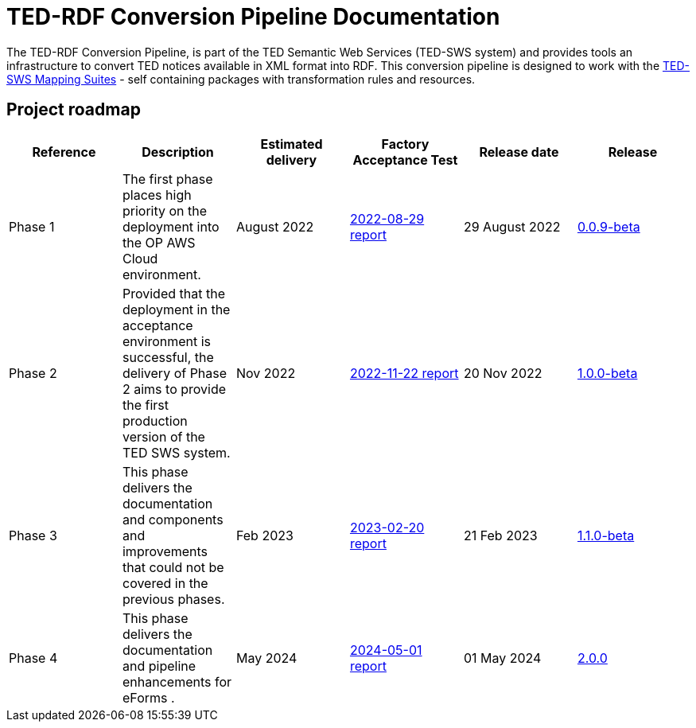 = TED-RDF Conversion Pipeline Documentation

The TED-RDF Conversion Pipeline, is part of the TED Semantic Web Services (TED-SWS system) and provides tools an infrastructure to convert TED notices available in XML format into RDF. This conversion pipeline is designed to work with the https://docs.ted.europa.eu/rdf-mapping/index.html[TED-SWS Mapping Suites] - self containing packages with transformation rules and resources.

== Project roadmap

|===
|Reference | Description | Estimated delivery | Factory Acceptance Test | Release date | Release

| Phase 1 | The first phase places high priority on the deployment into the OP AWS Cloud environment.| August 2022 | xref:attachment$/FATs/2022-08-29-report/index.html[2022-08-29 report] | 29 August 2022 | link:https://github.com/OP-TED/ted-rdf-conversion-pipeline/releases/tag/0.0.9-beta[0.0.9-beta]
| Phase 2 | Provided that the deployment in the acceptance environment is successful, the delivery of Phase 2 aims to provide the first production version of the TED SWS system. | Nov 2022 | xref:attachment$/FATs/2022-11-22-TED-SWS-FAT-complete.html[2022-11-22 report] | 20 Nov 2022 | https://github.com/OP-TED/ted-rdf-conversion-pipeline/releases/tag/1.0.0-beta[1.0.0-beta]
| Phase 3 | This phase delivers the documentation and components and improvements that could not be covered in the previous phases. | Feb 2023 | xref:attachment$/FATs/2023-02-20-TED-SWS-FAT-complete.html[2023-02-20 report] | 21 Feb 2023 | https://github.com/OP-TED/ted-rdf-conversion-pipeline/releases/tag/1.1.0-beta[1.1.0-beta]
| Phase 4 | This phase delivers the documentation and pipeline enhancements for eForms . | May 2024 | xref:attachment$/FATs/2024-05-01-TED-SWS-FAT-complete.html[2024-05-01 report] | 01 May 2024 | https://github.com/OP-TED/ted-rdf-conversion-pipeline/releases/tag/2.0.0[2.0.0]
|===






//
// == Quick references for Developers
//
// == Quick references for DevOps
//
// == Quick references for TED-SWS Developers
//
// * xref:mapping_suite_cli_toolchain.adoc[Installation and usage instructions for the Mapping Suite CLI toolchain]
// * link:{attachmentsdir}/ted-sws-architecture/index.html[Preliminary project architecture (in progress)^]
//
//
// == Developer pages
//
// xref:demo_installation.adoc[Installation instructions for development and testing for software engineers]
//
// xref:attachment$/aws-infra-docs/TED-SWS-AWS-Infrastructure-architecture-overview-v0.9.pdf[TED-SWS AWS Infrastructure architecture overview v0.9]
//
// xref:attachment$/aws-infra-docs/TED-SWS Installation manual v2.5.0.pdf[TED-SWS AWS Installation manual v2.5.0]